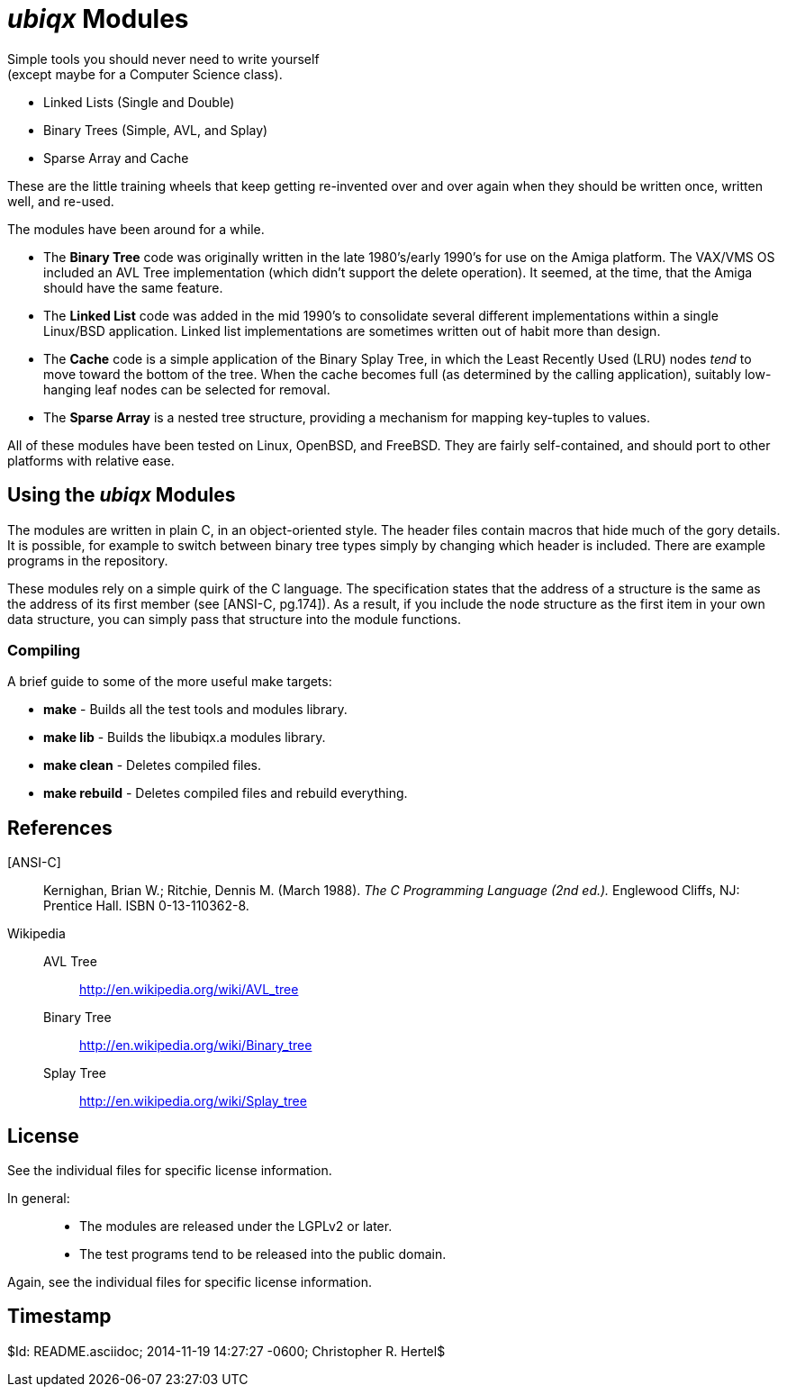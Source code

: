 _ubiqx_ Modules
===============

Simple tools you should never need to write yourself +
(except maybe for a Computer Science class).

* Linked Lists (Single and Double)
* Binary Trees (Simple, AVL, and Splay)
* Sparse Array and Cache

These are the little training wheels that keep getting re-invented over and
over again when they should be written once, written well, and re-used.

The modules have been around for a while.

* The *Binary Tree* code was originally written in the late 1980's/early
  1990's for use on the Amiga platform.  The VAX/VMS OS included an AVL Tree
  implementation (which didn't support the delete operation).  It seemed, at
  the time, that the Amiga should have the same feature.

* The *Linked List* code was added in the mid 1990's to consolidate several
  different implementations within a single Linux/BSD application.  Linked
  list implementations are sometimes written out of habit more than design.

* The *Cache* code is a simple application of the Binary Splay Tree, in
  which the Least Recently Used (LRU) nodes _tend_ to move toward the bottom
  of the tree.  When the cache becomes full (as determined by the calling
  application), suitably low-hanging leaf nodes can be selected for removal.

* The *Sparse Array* is a nested tree structure, providing a mechanism for
  mapping key-tuples to values.

All of these modules have been tested on Linux, OpenBSD, and FreeBSD.  They
are fairly self-contained, and should port to other platforms with relative
ease.

Using the _ubiqx_ Modules
-------------------------

The modules are written in plain C, in an object-oriented style. The header
files contain macros that hide much of the gory details.  It is possible, for
example to switch between binary tree types simply by changing which header
is included.  There are example programs in the repository.

These modules rely on a simple quirk of the C language.  The specification
states that the address of a structure is the same as the address of its first
member (see [ANSI-C, pg.174]).  As a result, if you include the node structure
as the first item in your own data structure, you can simply pass that
structure into the module functions.

Compiling
~~~~~~~~~

A brief guide to some of the more useful make targets:

* *make* - Builds all the test tools and  modules library.
* *make lib* - Builds the libubiqx.a modules library.
* *make clean* - Deletes compiled files.
* *make rebuild* - Deletes compiled files and rebuild everything.

References
----------

[ANSI-C]::
  Kernighan, Brian W.; Ritchie, Dennis M. (March 1988).  __The C Programming
  Language (2nd ed.).__  Englewood Cliffs, NJ: Prentice Hall.  ISBN
  0-13-110362-8.

Wikipedia::
  AVL Tree;;
    http://en.wikipedia.org/wiki/AVL_tree
  Binary Tree;;
    http://en.wikipedia.org/wiki/Binary_tree
  Splay Tree;;
    http://en.wikipedia.org/wiki/Splay_tree

License
-------
See the individual files for specific license information.

In general: ::
  * The modules are released under the LGPLv2 or later.
  * The test programs tend to be released into the public domain.

Again, see the individual files for specific license information.

Timestamp
---------
$Id: README.asciidoc; 2014-11-19 14:27:27 -0600; Christopher R. Hertel$
